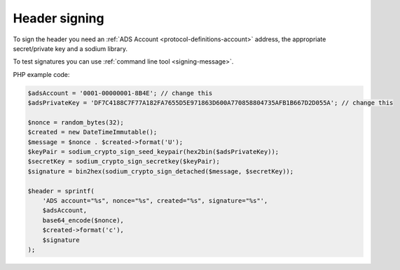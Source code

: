 .. _protocol-authentication-signing:

Header signing
^^^^^^^^^^^^^^

To sign the header you need an :ref:`ADS Account <protocol-definitions-account>` address, the appropriate secret/private key and a sodium library.

To test signatures you can use :ref:`command line tool <signing-message>`.

PHP example code:

.. code:: php

    $adsAccount = '0001-00000001-8B4E'; // change this
    $adsPrivateKey = 'DF7C4188C7F77A182FA7655D5E971863D600A770858804735AFB1B667D2D055A'; // change this

    $nonce = random_bytes(32);
    $created = new DateTimeImmutable();
    $message = $nonce . $created->format('U');
    $keyPair = sodium_crypto_sign_seed_keypair(hex2bin($adsPrivateKey));
    $secretKey = sodium_crypto_sign_secretkey($keyPair);
    $signature = bin2hex(sodium_crypto_sign_detached($message, $secretKey));

    $header = sprintf(
        'ADS account="%s", nonce="%s", created="%s", signature="%s"',
        $adsAccount,
        base64_encode($nonce),
        $created->format('c'),
        $signature
    );
